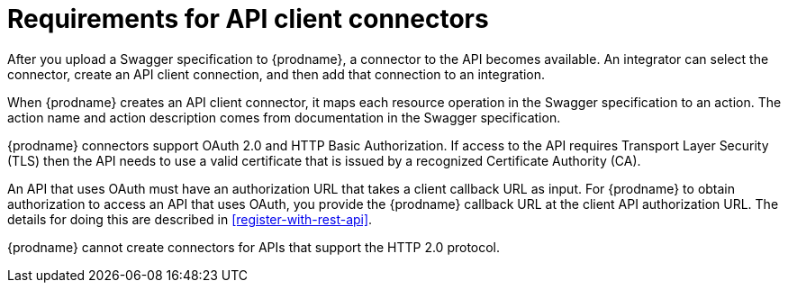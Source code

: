 [id='about-api-client-connectors']
= Requirements for API client connectors

After you upload a Swagger specification to {prodname}, a connector to the API
becomes available. An integrator can select the connector, create
an API client connection, and then add that connection to an integration.

When {prodname} creates an API client connector, it maps each resource
operation in the Swagger specification to an action. The action name
and action description comes from documentation in the Swagger specification.

{prodname} connectors support OAuth 2.0 and HTTP Basic
Authorization. If access to the API requires Transport Layer Security (TLS)
then the API needs to use a valid certificate that is issued by
a recognized Certificate Authority (CA).

An API that uses OAuth must have an authorization URL that takes a client
callback URL as input. For {prodname} to obtain authorization to access an
API that uses OAuth, you provide the {prodname} callback URL at the client
API authorization URL. The details for doing this are described in
<<register-with-rest-api>>.

{prodname} cannot create connectors for APIs that support the HTTP 2.0
protocol.
